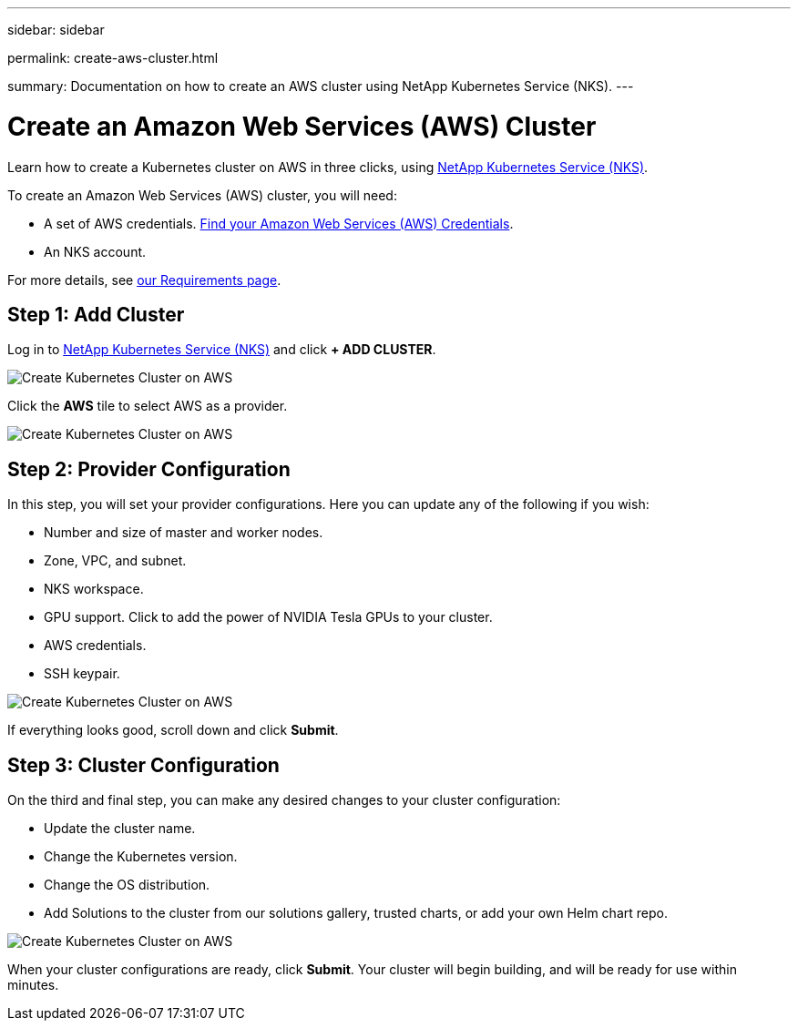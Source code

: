 ---
sidebar: sidebar

permalink: create-aws-cluster.html

summary: Documentation on how to create an AWS cluster using NetApp Kubernetes Service (NKS).
---

= Create an Amazon Web Services (AWS) Cluster

Learn how to create a Kubernetes cluster on AWS in three clicks, using https://nks.netapp.io[NetApp Kubernetes Service (NKS)].

To create an Amazon Web Services (AWS) cluster, you will need:

* A set of AWS credentials. https://docs.netapp.com/us-en/kubernetes-service/create-auth-credentials-on-aws.html[Find your Amazon Web Services (AWS) Credentials].
* An NKS account.

For more details, see https://docs.netapp.com/us-en/kubernetes-service/nks-requirements.html[our Requirements page].

== Step 1: Add Cluster

Log in to https://nks.netapp.io[NetApp Kubernetes Service (NKS)] and click **+ ADD CLUSTER**.

image::assets/documentation/create-clusters/create-kubernetes-cluster-on-aws-01.png?raw=true[Create Kubernetes Cluster on AWS]

Click the **AWS** tile to select AWS as a provider.

image::assets/documentation/create-clusters/create-kubernetes-cluster-on-aws-02.png?raw=true[Create Kubernetes Cluster on AWS]

== Step 2: Provider Configuration

In this step, you will set your provider configurations. Here you can update any of the following if you wish:

* Number and size of master and worker nodes.
* Zone, VPC, and subnet.
* NKS workspace.
* GPU support. Click to add the power of NVIDIA Tesla GPUs to your cluster.
* AWS credentials.
* SSH keypair.

image::assets/documentation/create-clusters/create-kubernetes-cluster-on-aws-03.png?raw=true[Create Kubernetes Cluster on AWS]

If everything looks good, scroll down and click **Submit**.

== Step 3: Cluster Configuration

On the third and final step, you can make any desired changes to your cluster configuration:

* Update the cluster name.
* Change the Kubernetes version.
* Change the OS distribution.
* Add Solutions to the cluster from our solutions gallery, trusted charts, or add your own Helm chart repo.

image::assets/documentation/create-clusters/create-kubernetes-cluster-on-aws-04.png?raw=true[Create Kubernetes Cluster on AWS]

When your cluster configurations are ready, click **Submit**. Your cluster will begin building, and will be ready for use within minutes.
